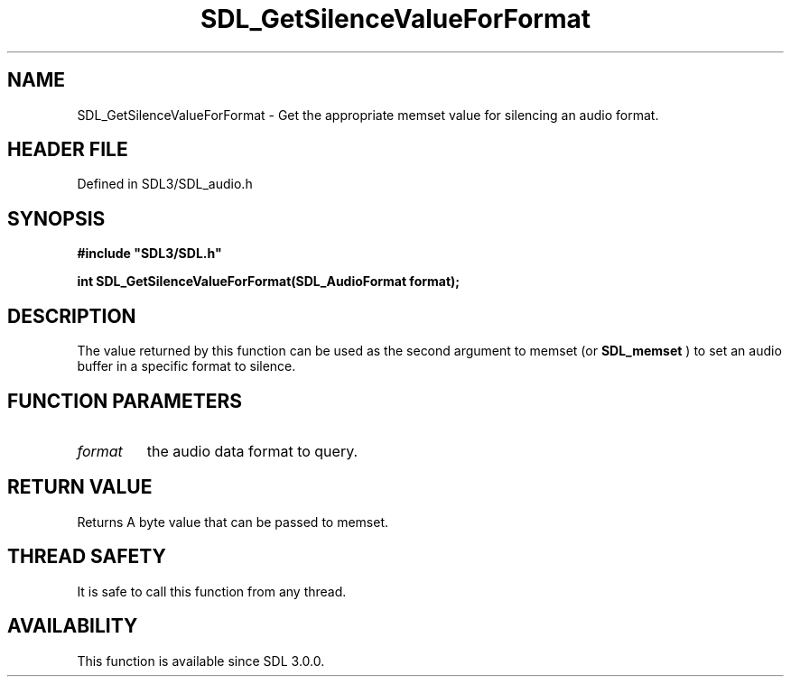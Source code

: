 .\" This manpage content is licensed under Creative Commons
.\"  Attribution 4.0 International (CC BY 4.0)
.\"   https://creativecommons.org/licenses/by/4.0/
.\" This manpage was generated from SDL's wiki page for SDL_GetSilenceValueForFormat:
.\"   https://wiki.libsdl.org/SDL_GetSilenceValueForFormat
.\" Generated with SDL/build-scripts/wikiheaders.pl
.\"  revision SDL-prerelease-3.1.1-227-gd42d66149
.\" Please report issues in this manpage's content at:
.\"   https://github.com/libsdl-org/sdlwiki/issues/new
.\" Please report issues in the generation of this manpage from the wiki at:
.\"   https://github.com/libsdl-org/SDL/issues/new?title=Misgenerated%20manpage%20for%20SDL_GetSilenceValueForFormat
.\" SDL can be found at https://libsdl.org/
.de URL
\$2 \(laURL: \$1 \(ra\$3
..
.if \n[.g] .mso www.tmac
.TH SDL_GetSilenceValueForFormat 3 "SDL 3.1.1" "SDL" "SDL3 FUNCTIONS"
.SH NAME
SDL_GetSilenceValueForFormat \- Get the appropriate memset value for silencing an audio format\[char46]
.SH HEADER FILE
Defined in SDL3/SDL_audio\[char46]h

.SH SYNOPSIS
.nf
.B #include \(dqSDL3/SDL.h\(dq
.PP
.BI "int SDL_GetSilenceValueForFormat(SDL_AudioFormat format);
.fi
.SH DESCRIPTION
The value returned by this function can be used as the second argument to
memset (or 
.BR SDL_memset
) to set an audio buffer in a specific
format to silence\[char46]

.SH FUNCTION PARAMETERS
.TP
.I format
the audio data format to query\[char46]
.SH RETURN VALUE
Returns A byte value that can be passed to memset\[char46]

.SH THREAD SAFETY
It is safe to call this function from any thread\[char46]

.SH AVAILABILITY
This function is available since SDL 3\[char46]0\[char46]0\[char46]

